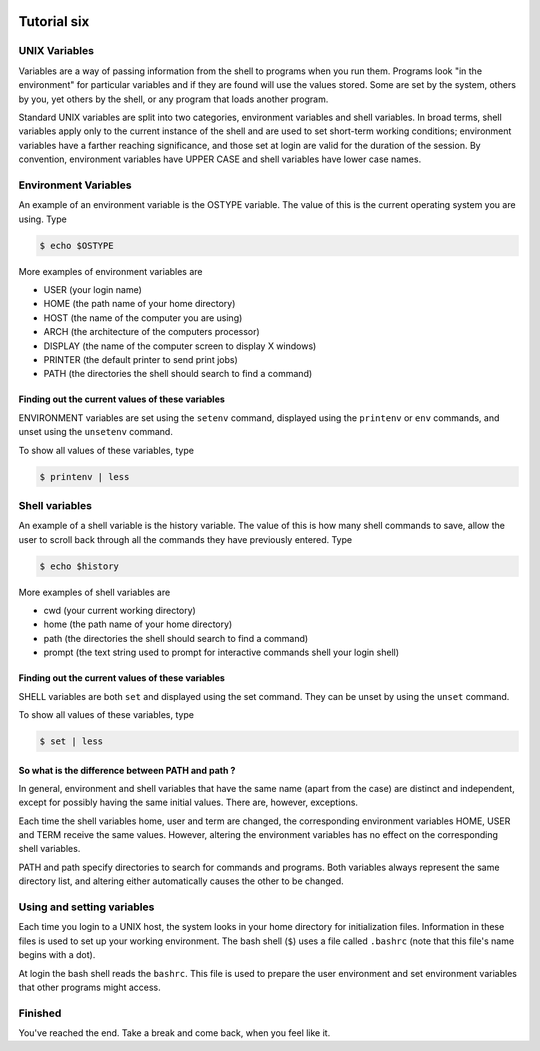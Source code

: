  .. _linux-tutorial-06-label:

 .. role:: bolditalic
  :class: bolditalic

.. role:: boldcode
  :class: boldcode

.. role:: italiccode
  :class: italiccode

============
Tutorial six
============

UNIX Variables
==============

Variables are a way of passing information from the shell to programs when you run them. Programs look "in the environment" for particular variables and if they are found will use the values stored. Some are set by the system, others by you, yet others by the shell, or any program that loads another program.

Standard UNIX variables are split into two categories, environment variables and shell variables. In broad terms, shell variables apply only to the current instance of the shell and are used to set short-term working conditions; environment variables have a farther reaching significance, and those set at login are valid for the duration of the session. By convention, environment variables have UPPER CASE and shell variables have lower case names.

Environment Variables
=====================

An example of an environment variable is the OSTYPE variable. The value of this is the current operating system you are using. Type

.. code-block:: bash

   $ echo $OSTYPE

More examples of environment variables are

* USER (your login name)
* HOME (the path name of your home directory)
* HOST (the name of the computer you are using)
* ARCH (the architecture of the computers processor)
* DISPLAY (the name of the computer screen to display X windows)
* PRINTER (the default printer to send print jobs)
* PATH (the directories the shell should search to find a command)

Finding out the current values of these variables
-------------------------------------------------

ENVIRONMENT variables are set using the ``setenv`` command, displayed using the ``printenv`` or ``env`` commands, and unset using the ``unsetenv`` command.

To show all values of these variables, type

.. code-block:: bash

   $ printenv | less


Shell variables
===============

An example of a shell variable is the history variable. The value of this is how many shell commands to save, allow the user to scroll back through all the commands they have previously entered. Type

.. code-block:: bash

   $ echo $history

More examples of shell variables are

* cwd (your current working directory)
* home (the path name of your home directory)
* path (the directories the shell should search to find a command)
* prompt (the text string used to prompt for interactive commands shell your login shell)

Finding out the current values of these variables
-------------------------------------------------

SHELL variables are both ``set`` and displayed using the set command. They can be unset by using the ``unset`` command.

To show all values of these variables, type

.. code-block:: bash

   $ set | less

So what is the difference between PATH and path ?
-------------------------------------------------

In general, environment and shell variables that have the same name (apart from the case) are distinct and independent, except for possibly having the same initial values. There are, however, exceptions.

Each time the shell variables home, user and term are changed, the corresponding environment variables HOME, USER and TERM receive the same values. However, altering the environment variables has no effect on the corresponding shell variables.

PATH and path specify directories to search for commands and programs. Both variables always represent the same directory list, and altering either automatically causes the other to be changed.

Using and setting variables
===========================

Each time you login to a UNIX host, the system looks in your home directory for initialization files. Information in these files is used to set up your working environment. The bash shell (``$``)  uses a file called ``.bashrc`` (note that this file's name begins with a dot).

At login the bash shell reads the ``bashrc``. This file is used to prepare the user environment and set environment variables that other programs might access.

Finished
========

You've reached the end. Take a break and come back, when you feel like it.
